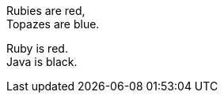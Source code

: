 // .plus-sign
Rubies are red, +
Topazes are blue.

// .hardbreaks
[%hardbreaks]
Ruby is red.
Java is black.
